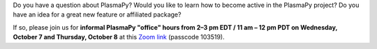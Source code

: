 .. title: PlasmaPy office hours on October 7 & 8
.. slug: plasmapy-office-hours-2020-oct
.. date: 2020-09-29 19:00:00 UTC+00:00
.. author: Nick Murphy
.. tags: plasmapy, office hours
.. category: community
.. link: 
.. description: PlasmaPy office hours on October 7 & 8
.. type: text

Do you have a question about PlasmaPy?  Would you like to learn how to
become active in the PlasmaPy project?
Do you have an idea for a great new feature or affiliated package?

If so, please join us for **informal PlasmaPy "office" hours from 2–3 pm EDT /
11 am – 12 pm PDT on Wednesday, October 7 and Thursday, October 8** at this
`Zoom link <https://harvard.zoom.us/j/98483606703?pwd=cDA0em5VMEk1cUd0RXhmRUJBVzNiQT09>`__
(passcode 103519).

